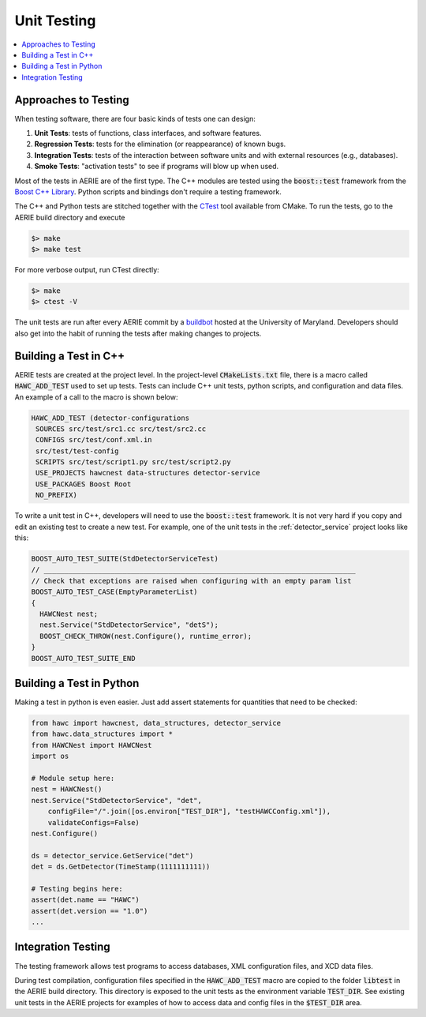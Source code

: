 Unit Testing
------------

.. contents::
   :local:
   :backlinks: top

Approaches to Testing
^^^^^^^^^^^^^^^^^^^^^

When testing software, there are four basic kinds of tests one can design:

#. **Unit Tests**: tests of functions, class interfaces, and software features.
#. **Regression Tests**: tests for the elimination (or reappearance) of known bugs.
#. **Integration Tests**: tests of the interaction between software units and with external resources (e.g., databases).
#. **Smoke Tests**: "activation tests" to see if programs will blow up when used.

Most of the tests in AERIE are of the first type.  The C++ modules are tested
using the :code:`boost::test` framework from the `Boost C++ Library
<http://www.boost.org/doc/libs/release/libs/test/>`_. Python scripts and
bindings don't require a testing framework.

The C++ and Python tests are stitched together with the `CTest
<http://www.cmake.org/Wiki/CMake/Testing_With_CTest>`_ tool available from
CMake. To run the tests, go to the AERIE build directory and execute

.. code-block:: bash

  $> make
  $> make test

For more verbose output, run CTest directly:

.. code-block:: bash

  $> make
  $> ctest -V

The unit tests are run after every AERIE commit by a `buildbot
<http://buildbot.hawc-observatory.org/>`_ hosted at the University of Maryland.
Developers should also get into the habit of running the tests after making
changes to projects.

Building a Test in C++
^^^^^^^^^^^^^^^^^^^^^^

AERIE tests are created at the project level.  In the project-level
:code:`CMakeLists.txt` file, there is a macro called :code:`HAWC_ADD_TEST` used
to set up tests.  Tests can include C++ unit tests, python scripts, and
configuration and data files.  An example of a call to the macro is shown below:

.. code-block:: CMake

  HAWC_ADD_TEST (detector-configurations
   SOURCES src/test/src1.cc src/test/src2.cc
   CONFIGS src/test/conf.xml.in
   src/test/test-config
   SCRIPTS src/test/script1.py src/test/script2.py
   USE_PROJECTS hawcnest data-structures detector-service
   USE_PACKAGES Boost Root
   NO_PREFIX)

To write a unit test in C++, developers will need to use the
:code:`boost::test` framework.  It is not very hard if you copy and edit an
existing test to create a new test.  For example, one of the unit tests in the
:ref:`detector_service` project looks like this:

.. code-block:: C++

  BOOST_AUTO_TEST_SUITE(StdDetectorServiceTest)
  // ___________________________________________________________________________
  // Check that exceptions are raised when configuring with an empty param list
  BOOST_AUTO_TEST_CASE(EmptyParameterList)
  {
    HAWCNest nest;
    nest.Service("StdDetectorService", "detS");
    BOOST_CHECK_THROW(nest.Configure(), runtime_error);
  }
  BOOST_AUTO_TEST_SUITE_END

Building a Test in Python
^^^^^^^^^^^^^^^^^^^^^^^^^

Making a test in python is even easier. Just add assert statements for
quantities that need to be checked:

.. code-block:: python

  from hawc import hawcnest, data_structures, detector_service
  from hawc.data_structures import *
  from HAWCNest import HAWCNest
  import os

  # Module setup here:
  nest = HAWCNest()
  nest.Service("StdDetectorService", "det",
      configFile="/".join([os.environ["TEST_DIR"], "testHAWCConfig.xml"]),
      validateConfigs=False)
  nest.Configure()

  ds = detector_service.GetService("det")
  det = ds.GetDetector(TimeStamp(1111111111))

  # Testing begins here:
  assert(det.name == "HAWC")
  assert(det.version == "1.0")
  ...

Integration Testing
^^^^^^^^^^^^^^^^^^^

The testing framework allows test programs to access databases, XML
configuration files, and XCD data files.

During test compilation, configuration files specified in the
:code:`HAWC_ADD_TEST` macro are copied to the folder :code:`libtest` in the
AERIE build directory.  This directory is exposed to the unit tests as the
environment variable :code:`TEST_DIR`.  See existing unit tests in the AERIE
projects for examples of how to access data and config files in the
:code:`$TEST_DIR` area.
